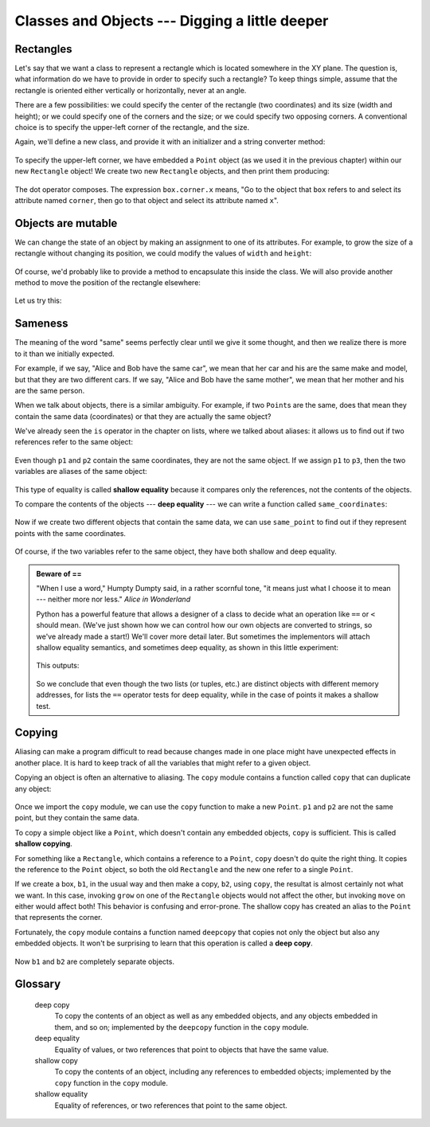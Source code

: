 Classes and Objects --- Digging a little deeper
===============================================

Rectangles
----------

Let's say that we want a class to represent a rectangle which is located 
somewhere in the XY plane. The question is, what information do we have 
to provide in order to specify such a rectangle? To keep things simple, 
assume that the rectangle is oriented either vertically or
horizontally, never at an angle.

There are a few possibilities: we could specify the center of the rectangle
(two coordinates) and its size (width and height); or we could specify one of
the corners and the size; or we could specify two opposing corners. A
conventional choice is to specify the upper-left corner of the rectangle, and
the size.

Again, we'll define a new class, and provide it with an initializer and
a string converter method:

    .. block-code:: python
        
        class Rectangle:
            """ A class to manufacture rectangle objects """
            
            def __init__(self, posn, w, h):
                """ Initialize rectangle at posn, with width w, height h """
                self.corner = posn
                self.width = w
                self.height = h
                
            def __str__(self):
                return  "({0}, {1}, {2})" 
                          .format(self.corner, self.width, self.height)
                
        box = Rectangle(Point(0, 0), 100, 200)
        bomb = Rectangle(Point(100, 80), 5, 10)    # In my video game
        print("box: ", box)
        print("bomb: ", bomb)     
    
To specify the upper-left corner, we have embedded a ``Point`` object (as we used
it in the previous chapter) within our new ``Rectangle`` object!
We create two new ``Rectangle`` objects, and then print them producing:  

    .. block-code:: python

        box: ((0, 0), 100, 200)
        bomb: ((100, 80), 5, 10)

The dot operator composes. The expression ``box.corner.x`` means, "Go to the
object that ``box`` refers to and select its attribute named ``corner``, then go to
that object and select its attribute named ``x``".

Objects are mutable
-------------------

We can change the state of an object by making an assignment to one of
its attributes. For example, to grow the size of a rectangle without
changing its position, we could modify the values of ``width`` and
``height``:

    .. block-code:: python
        
        box.width += 50
        box.height += 100
    
Of course, we'd probably like to provide a method to encapsulate this
inside the class.  We will also provide another method to move the 
position of the rectangle elsewhere: 

    .. block-code:: python

        class Rectangle:
            # ...
        
            def grow(self, delta_width, delta_height):
                """ Grow (or shrink) this object by the deltas """
                self.width += delta_width
                self.height += delta_height

            def move(self, dx, dy):
                """ Move this object by the deltas """
                self.corner.x += dx
                self.corner.y += dy

Let us try this: 

    .. block-code:: python

        >>> r = Rectangle(Point(10,5), 100, 50)
        >>> print(r)
        ((10, 5), 100, 50)
        >>> r.grow(25, -10)
        >>> print(r)
        ((10, 5), 125, 40)
        >>> r.move(-10, 10)
        print(r)
        ((0, 15), 125, 40)
      
Sameness
--------

The meaning of the word "same" seems perfectly clear until we give it some
thought, and then we realize there is more to it than we initially expected.

For example, if we say, "Alice and Bob have the same car", we mean that her car
and his are the same make and model, but that they are two different cars. If
we say, "Alice and Bob have the same mother", we mean that her mother and his
are the same person.

When we talk about objects, there is a similar ambiguity. For example, if two
``Point``\s are the same, does that mean they contain the same data
(coordinates) or that they are actually the same object?

We've already seen the ``is`` operator in the chapter on lists, where we
talked about aliases:
it allows us to find out if two references refer to the same object: 

    .. block-code:: python
        
        >>> p1 = Point(3, 4)
        >>> p2 = Point(3, 4)
        >>> p1 is p2
        False

Even though ``p1`` and ``p2`` contain the same coordinates, they are not the
same object. If we assign ``p1`` to ``p3``, then the two variables are aliases
of the same object:

    .. block-code:: python
        
        >>> p3 = p1
        >>> p1 is p3
        True

This type of equality is called **shallow equality** because it
compares only the references, not the contents of the objects.

To compare the contents of the objects --- **deep equality** ---
we can write a function called ``same_coordinates``:

    .. block-code:: python
        
        def same_coordinates(p1, p2):
            return (p1.x == p2.x) and (p1.y == p2.y)

Now if we create two different objects that contain the same data, we can use
``same_point`` to find out if they represent points with the same coordinates.

    .. block-code:: python
        
        >>> p1 = Point(3, 4)
        >>> p2 = Point(3, 4)
        >>> same_coordinates(p1, p2)
        True

Of course, if the two variables refer to the same object, they have both
shallow and deep equality.

.. admonition:: Beware of  == 

    "When I use a word," Humpty Dumpty said, in a rather scornful tone, "it means just what I choose it to mean --- neither more nor less."   *Alice in Wonderland*
    
    Python has a powerful feature that allows a designer of a class to decide what an operation
    like ``==`` or ``<`` should mean.  (We've just shown how we can control how our own objects
    are converted to strings, so we've already made a start!)  We'll cover more detail later. 
    But sometimes the implementors will attach shallow equality semantics, and 
    sometimes deep equality, as shown in this little experiment:  
    
        .. block-code:: python
        
            p = Point(4, 2)
            s = Point(4, 2)
            print("== on Points returns", p == s)  
            # By default, == on Point objects does a shallow equality test

            a = [2,3]
            b = [2,3]
            print("== on lists returns",  a == b) 
            # But by default, == does a deep equality test on lists

    This outputs:
    
            .. block-code:: python
        
                == on Points returns False
                == on lists returns True  
        
    So we conclude that even though the two lists (or tuples, etc.) are distinct objects
    with different memory addresses, for lists the ``==`` operator tests for deep equality, 
    while in the case of points it makes a shallow test. 

Copying
-------

Aliasing can make a program difficult to read because changes made in
one place might have unexpected effects in another place. It is hard
to keep track of all the variables that might refer to a given object.

Copying an object is often an alternative to aliasing. The ``copy``
module contains a function called ``copy`` that can duplicate any
object:

    .. block-code:: python

        
        >>> import copy
        >>> p1 = Point(3, 4)
        >>> p2 = copy.copy(p1)    
        >>> p1 is p2
        False
        >>> same_coordinates(p1, p2)
        True

Once we import the ``copy`` module, we can use the ``copy`` function to make
a new ``Point``. ``p1`` and ``p2`` are not the same point, but they contain
the same data.

To copy a simple object like a ``Point``, which doesn't contain any
embedded objects, ``copy`` is sufficient. This is called **shallow
copying**.

For something like a ``Rectangle``, which contains a reference to a
``Point``, ``copy`` doesn't do quite the right thing. It copies the
reference to the ``Point`` object, so both the old ``Rectangle`` and the
new one refer to a single ``Point``.

If we create a box, ``b1``, in the usual way and then make a copy, ``b2``,
using ``copy``, the resultat is almost certainly not what we want. In this case, invoking
``grow`` on one of the ``Rectangle`` objects would not affect the other, but
invoking ``move`` on either would affect both! This behavior is
confusing and error-prone. The shallow copy has created an alias to the
``Point`` that represents the corner. 

Fortunately, the ``copy`` module contains a function named ``deepcopy`` that
copies not only the object but also any embedded objects. It won't be
surprising to learn that this operation is called a **deep copy**.

    .. block-code:: python

        >>> b2 = copy.deepcopy(b1)

Now ``b1`` and ``b2`` are completely separate objects.


Glossary
--------
        
    deep copy
        To copy the contents of an object as well as any embedded objects, and
        any objects embedded in them, and so on; implemented by the
        ``deepcopy`` function in the ``copy`` module.
        
    deep equality
        Equality of values, or two references that point to objects that have
        the same value.
            
    shallow copy
        To copy the contents of an object, including any references to embedded
        objects; implemented by the ``copy`` function in the ``copy`` module.
        
    shallow equality
        Equality of references, or two references that point to the same object.

